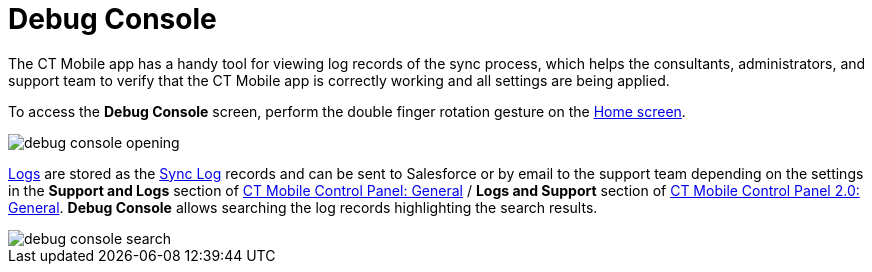 = Debug Console

The CT Mobile app has a handy tool for viewing log records of the sync process, which helps the consultants, administrators, and support team  to verify that the CT Mobile app is correctly working and all settings are being applied.

To access the *Debug Console* screen, perform the double finger rotation gesture on the xref:ios/mobile-application/ui/home-screen/index.adoc[Home screen].

image::debug-console-opening.gif[]

xref:ios/mobile-application/synchronization/synchronization-launch/sync-logs.adoc[Logs] are stored as the xref:ios/mobile-application/synchronization/synchronization-launch/sync-log.adoc[Sync Log] records and can be sent to Salesforce or by email to the support team depending on the settings in the *Support and Logs* section of xref:ios/admin-guide/ct-mobile-control-panel/ct-mobile-control-panel-general.adoc#h2_1687169837[CT Mobile Control Panel: General] / *Logs and Support* section of xref:ios/admin-guide/ct-mobile-control-panel-new/ct-mobile-control-panel-general-new.adoc#h2_1687169837[CT Mobile Control Panel 2.0: General]. *Debug Console* allows searching the log records highlighting the search results.

image::debug-console-search.png[]


